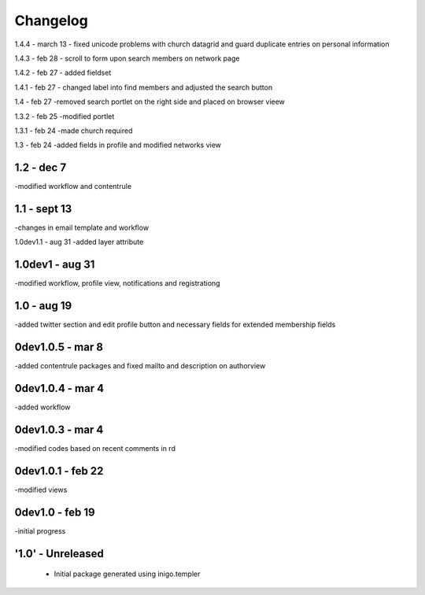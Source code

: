 Changelog
=========
1.4.4 - march 13
- fixed unicode problems with church datagrid and guard duplicate entries on personal information

1.4.3 - feb 28
- scroll to form upon search members on network page

1.4.2 - feb 27
- added fieldset

1.4.1 - feb 27
- changed label into find members and adjusted the search button

1.4 - feb 27
-removed search portlet on the right side and placed on browser vieew

1.3.2 - feb 25
-modified portlet

1.3.1 - feb 24
-made church required

1.3 - feb 24
-added fields in profile and modified networks view

1.2 - dec 7
--------
-modified workflow and contentrule

1.1 - sept 13
---------
-changes in email template and workflow

1.0dev1.1 - aug 31
-added layer attribute

1.0dev1 - aug 31
---------------
-modified workflow, profile view, notifications and registrationg

1.0 - aug 19
------------
-added twitter section and edit profile button and necessary fields for extended membership fields

0dev1.0.5 - mar 8
---------------------
-added contentrule packages and fixed mailto and description on authorview

0dev1.0.4 - mar 4
---------------------
-added workflow

0dev1.0.3 - mar 4
---------------------
-modified codes based on recent comments in rd

0dev1.0.1 - feb 22
---------------------
-modified views

0dev1.0 - feb 19
---------------------
-initial progress

'1.0' - Unreleased
---------------------

 - Initial package generated using inigo.templer
